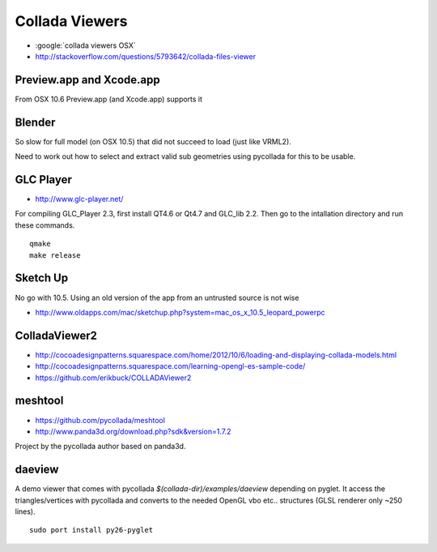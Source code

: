 Collada Viewers
================

* :google:`collada viewers OSX`
* http://stackoverflow.com/questions/5793642/collada-files-viewer


Preview.app and Xcode.app
----------------------------

From OSX 10.6 Preview.app (and Xcode.app) supports it 


Blender
---------

So slow for full model (on OSX 10.5) that did not succeed to load (just like VRML2). 

Need to work out how to select and extract valid sub geometries using pycollada 
for this to be usable.


GLC Player
------------

* http://www.glc-player.net/

For compiling GLC_Player 2.3, first install QT4.6 or Qt4.7 and GLC_lib 2.2. 
Then go to the intallation directory and run these commands.

::

    qmake
    make release

Sketch Up
-------------

No go with 10.5. 
Using an old version of the app from an untrusted source is not wise

* http://www.oldapps.com/mac/sketchup.php?system=mac_os_x_10.5_leopard_powerpc

ColladaViewer2 
----------------

* http://cocoadesignpatterns.squarespace.com/home/2012/10/6/loading-and-displaying-collada-models.html
* http://cocoadesignpatterns.squarespace.com/learning-opengl-es-sample-code/
* https://github.com/erikbuck/COLLADAViewer2

meshtool
---------

* https://github.com/pycollada/meshtool
* http://www.panda3d.org/download.php?sdk&version=1.7.2

Project by the pycollada author based on panda3d.


daeview
---------

A demo viewer that comes with pycollada `$(collada-dir)/examples/daeview` depending on pyglet.
It access the triangles/vertices with pycollada and converts to the needed OpenGL vbo etc.. structures
(GLSL renderer only ~250 lines).

::

    sudo port install py26-pyglet 






